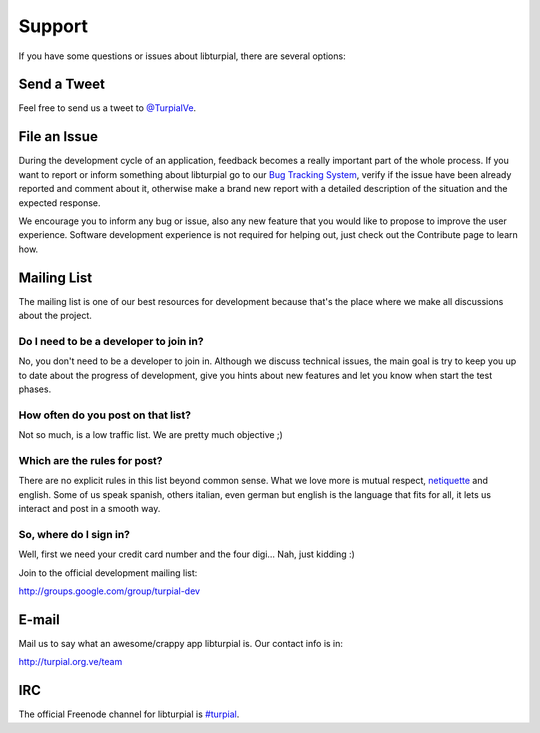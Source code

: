 .. _support:

Support
=======

If you have some questions or issues about libturpial, there are several options:

Send a Tweet
------------

Feel free to send us a tweet to `@TurpialVe <http://twitter.com/TurpialVE>`_.

File an Issue
-------------

During the development cycle of an application, feedback becomes a really important part of the whole process. If you want to report or inform something about libturpial go to our `Bug Tracking System <https://github.com/Turpial/libturpial/issues>`_, verify if the issue have been already reported and comment about it, otherwise make a brand new report with a detailed description of the situation and the expected response.

We encourage you to inform any bug or issue, also any new feature that you would like to propose to improve the user experience. Software development experience is not required for helping out, just check out the Contribute page to learn how.

.. _mailing-list:
Mailing List
------------

The mailing list is one of our best resources for development because that's the place where we make all discussions about the project.

Do I need to be a developer to join in?
+++++++++++++++++++++++++++++++++++++++

No, you don't need to be a developer to join in. Although we discuss technical issues, the main goal is try to keep you up to date about the progress of development, give you hints about new features and let you know when start the test phases.

How often do you post on that list?
+++++++++++++++++++++++++++++++++++

Not so much, is a low traffic list. We are pretty much objective ;)

Which are the rules for post?
+++++++++++++++++++++++++++++

There are no explicit rules in this list beyond common sense. What we love more is mutual respect, `netiquette <http://en.wikipedia.org/wiki/Etiquette_(technology)>`_ and english. Some of us speak spanish, others italian, even german but english is the language that fits for all, it lets us interact and post in a smooth way.

So, where do I sign in?
+++++++++++++++++++++++

Well, first we need your credit card number and the four digi... Nah, just kidding :)

Join to the official development mailing list:

http://groups.google.com/group/turpial-dev

E-mail
------

Mail us to say what an awesome/crappy app libturpial is. Our contact info is in:

http://turpial.org.ve/team

IRC
---

The official Freenode channel for libturpial is `#turpial <irc://irc.freenode.net/turpial>`_.
